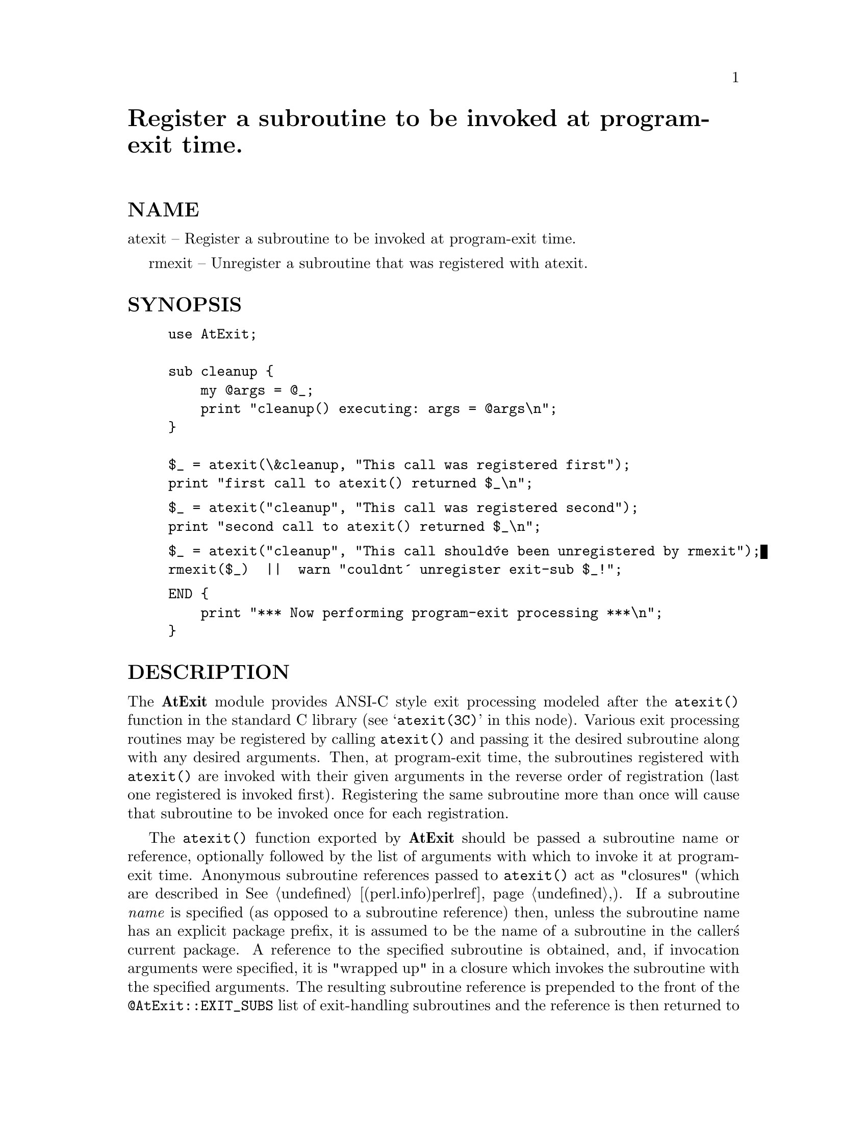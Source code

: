 @node AtExit, AutoLoader, Archie, Module List
@unnumbered Register a subroutine to be invoked at program-exit time.


@unnumberedsec NAME

atexit -- Register a subroutine to be invoked at program-exit time.

rmexit -- Unregister a subroutine that was registered with atexit.

@unnumberedsec SYNOPSIS

@example
use AtExit;

sub cleanup @{
    my @@args = @@_;
    print "cleanup() executing: args = @@args\n";
@}

$_ = atexit(\&cleanup, "This call was registered first");
print "first call to atexit() returned $_\n";
@end example

@example
$_ = atexit("cleanup", "This call was registered second");
print "second call to atexit() returned $_\n";
@end example

@example
$_ = atexit("cleanup", "This call should@'ve been unregistered by rmexit");
rmexit($_)  ||  warn "couldnt@' unregister exit-sub $_!";
@end example

@example
END @{
    print "*** Now performing program-exit processing ***\n";
@}
@end example

@unnumberedsec DESCRIPTION

The @strong{AtExit} module provides ANSI-C style exit processing modeled after
the @code{atexit()} function in the standard C library (see @samp{atexit(3C)} in this node).
Various exit processing routines may be registered by calling
@code{atexit()} and passing it the desired subroutine along with any
desired arguments. Then, at program-exit time, the subroutines registered
with @code{atexit()} are invoked with their given arguments in the
reverse order of registration (last one registered is invoked first).
Registering the same subroutine more than once will cause that subroutine
to be invoked once for each registration.

The @code{atexit()} function exported by @strong{AtExit} should be passed a
subroutine name or reference, optionally followed by the list of
arguments with which to invoke it at program-exit time.  Anonymous
subroutine references passed to @code{atexit()} act as "closures" (which are
described in @xref{(perl.info)perlref,Perlref},).  If a subroutine @emph{name} is specified (as
opposed to a subroutine reference) then, unless the subroutine name has
an explicit package prefix, it is assumed to be the name of a subroutine
in the caller@'s current package.  A reference to the specified
subroutine is obtained, and, if invocation arguments were specified, it
is "wrapped up" in a closure which invokes the subroutine with the
specified arguments.  The resulting subroutine reference is prepended to
the front of the @code{@@AtExit::EXIT_SUBS} list of exit-handling subroutines
and the reference is then returned to the caller (just in case you might
want to unregister it later using @code{rmexit()}). If the given subroutine could
@emph{not} be registered, then the value zero is returned.

The @code{rmexit()} function exported by @strong{AtExit} should be passed one or
more subroutine references, each of which was returned by a previous
call to @code{atexit()}. For each argument given, @code{rmexit()} will look for
it in the @code{@@AtExit::EXIT_SUBS} list of exit-handling subroutines and
remove the first such match from the list. The value returned will be
the number of subroutines that were successfully unregistered.

At program-exit time, the @code{END@{@}} block in the @strong{AtExit} module
iterates over the subroutine references in the @code{@@AtExit::EXIT_SUBS}
array and invokes each one in turn (each subroutine is removed from the
front of the queue immediately before it is invoked).  Note that the
subroutines in this queue are invoked in first-to-last order (the
reverse order in which they were registered with @code{atexit()}).

@unnumberedsubsec Invoking @code{atexit()} and @code{rmexit()} during program-exit

The variable @code{$AtExit::IGNORE_WHEN_EXITING} specifies how calls to
@code{atexit()} will be handled if they occur during the time that
subroutines registered with @code{atexit()} are being invoked.  By default,
this variable is set to a non-zero value, which causes @code{atexit()} to
@emph{ignore} any calls made to it during this time (a value of zero
will be returned). This behavior is consistent with that of the standard
C library function of the same name. If desired however, the user may
enable the registration of subroutines by @code{atexit()} during this time
by setting @code{$AtExit::IGNORE_WHEN_EXITING} to zero or to the empty
string. Just remember that any subroutines registered with @code{atexit()}
during program-exit time will be placed at the @emph{front} of the queue of
yet-to-be-invoked exit-processing subroutines.

Regardless of when it is invoked, @code{rmexit()} will @emph{always} attempt to
unregister the given subroutines (even when called during program-exit
processing). Keep in mind however that if it is invoked during program-exit
processing then it will @emph{fail} to unregister any exit-processing
subroutines that have @emph{already been invoked} by the @code{END@{@}} block in
the @strong{AtExit} module (since those subroutine calls have already been
removed from the @code{@@AtExit::EXIT_SUBS} list).

The variable @code{$AtExit::EXITING} may be examined to determine if
routines registered using @code{atexit()} are currently in the process of
being invoked. It will be non-zero if they are and zero otherwise.

@unnumberedsec NOTES

The usual Perl way of doing exit processing is through the use of
@code{END@{@}} blocks (see @samp{"Package Constructors and Destructors"}, @xref{(perl.info)perlmod,Perlmod},).
The @strong{AtExit} module implements its exit processing with an @code{END@{@}}
block that invokes all the subroutines registered by @code{atexit()} in the
array @code{@@AtExit::EXIT_SUBS}.  If any other @code{END@{@}} block processing is
specified in the user@'s code or in any other packages it uses, then the
order in which the exit processing takes place is subject to Perl@'s
rules for the order in which @code{END@{@}} blocks are processed. This may
affect when subroutines registered with @code{atexit()} are invoked with
respect to other exit processing that is to be performed. In particular,
if @code{atexit()} is invoked from within an @code{END@{@}} block that executes
@emph{after} the @code{END@{@}} block in the @strong{AtExit} module, then the corresponding
subroutine that was registered will never be invoked by the @strong{AtExit}
module@'s exit-processing code.

@unnumberedsubsec @code{END@{@}} block processing order

@code{END@{@}} blocks, including those in other packages, get called in the
reverse order in which they appear in the code. (@code{atexit()} subroutines
get called in the reverse order in which they are registered.) If a
package gets read via "use", it will act as if the @code{END@{@}} block was
defined at that particular part of the "main" code.  Packages read via
"require" will be executed after the code of "main" has been parsed and
will be seen last so will execute first (they get executed in the
context of the package in which they exist).

It is important to note that @code{END@{@}} blocks only get called on normal
termination (which includes calls to @code{die()} or @code{Carp::croak()}). They
do @emph{not} get called when the program terminates @emph{abnormally} (due to a
signal for example) unless special arrangements have been made by the
programmer (e.g. using a signal handler -- see @samp{"%SIG@{expr@}"}, @xref{(perl.info)perlvar,Perlvar},).

@unnumberedsec SEE ALSO

@samp{atexit(3C)} in this node describes the @code{atexit()} function for the standard C
library (the actual Unix manual section in which it appears may differ
from platform to platform - try sections 3C, 3, 2C, and 2).  Further
information on anonymous subroutines ("closures") may be found in
@xref{(perl.info)perlref,Perlref},.  For more information on @code{END@{@}} blocks, see
@samp{"Package Constructors and Destructors"}, @xref{(perl.info)perlmod,Perlmod},.  See
@samp{"%SIG@{expr@}"}, @xref{(perl.info)perlvar,Perlvar}, for handling abnormal program termination.

@unnumberedsec AUTHOR

Andrew Langmead <aml@@world.std.com> (initial draft).

Brad Appleton <Brad_Appleton-GBDA001@@email.mot.com> (final version).

